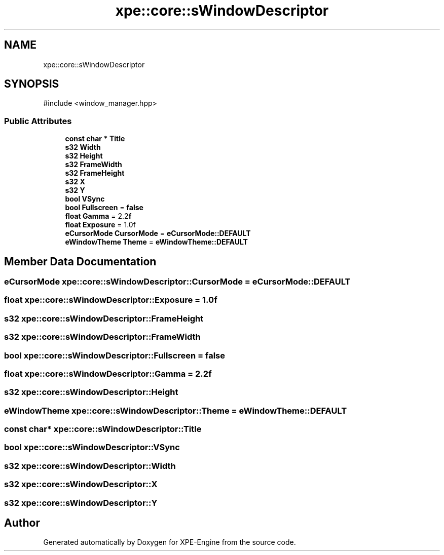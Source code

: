 .TH "xpe::core::sWindowDescriptor" 3 "Version 0.1" "XPE-Engine" \" -*- nroff -*-
.ad l
.nh
.SH NAME
xpe::core::sWindowDescriptor
.SH SYNOPSIS
.br
.PP
.PP
\fR#include <window_manager\&.hpp>\fP
.SS "Public Attributes"

.in +1c
.ti -1c
.RI "\fBconst\fP \fBchar\fP * \fBTitle\fP"
.br
.ti -1c
.RI "\fBs32\fP \fBWidth\fP"
.br
.ti -1c
.RI "\fBs32\fP \fBHeight\fP"
.br
.ti -1c
.RI "\fBs32\fP \fBFrameWidth\fP"
.br
.ti -1c
.RI "\fBs32\fP \fBFrameHeight\fP"
.br
.ti -1c
.RI "\fBs32\fP \fBX\fP"
.br
.ti -1c
.RI "\fBs32\fP \fBY\fP"
.br
.ti -1c
.RI "\fBbool\fP \fBVSync\fP"
.br
.ti -1c
.RI "\fBbool\fP \fBFullscreen\fP = \fBfalse\fP"
.br
.ti -1c
.RI "\fBfloat\fP \fBGamma\fP = 2\&.2\fBf\fP"
.br
.ti -1c
.RI "\fBfloat\fP \fBExposure\fP = 1\&.0f"
.br
.ti -1c
.RI "\fBeCursorMode\fP \fBCursorMode\fP = \fBeCursorMode::DEFAULT\fP"
.br
.ti -1c
.RI "\fBeWindowTheme\fP \fBTheme\fP = \fBeWindowTheme::DEFAULT\fP"
.br
.in -1c
.SH "Member Data Documentation"
.PP 
.SS "\fBeCursorMode\fP xpe::core::sWindowDescriptor::CursorMode = \fBeCursorMode::DEFAULT\fP"

.SS "\fBfloat\fP xpe::core::sWindowDescriptor::Exposure = 1\&.0f"

.SS "\fBs32\fP xpe::core::sWindowDescriptor::FrameHeight"

.SS "\fBs32\fP xpe::core::sWindowDescriptor::FrameWidth"

.SS "\fBbool\fP xpe::core::sWindowDescriptor::Fullscreen = \fBfalse\fP"

.SS "\fBfloat\fP xpe::core::sWindowDescriptor::Gamma = 2\&.2\fBf\fP"

.SS "\fBs32\fP xpe::core::sWindowDescriptor::Height"

.SS "\fBeWindowTheme\fP xpe::core::sWindowDescriptor::Theme = \fBeWindowTheme::DEFAULT\fP"

.SS "\fBconst\fP \fBchar\fP* xpe::core::sWindowDescriptor::Title"

.SS "\fBbool\fP xpe::core::sWindowDescriptor::VSync"

.SS "\fBs32\fP xpe::core::sWindowDescriptor::Width"

.SS "\fBs32\fP xpe::core::sWindowDescriptor::X"

.SS "\fBs32\fP xpe::core::sWindowDescriptor::Y"


.SH "Author"
.PP 
Generated automatically by Doxygen for XPE-Engine from the source code\&.
